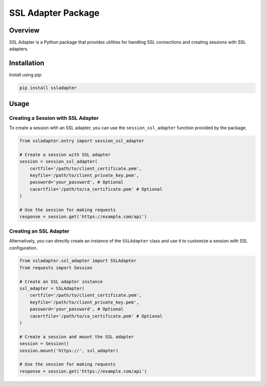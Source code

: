 .. ssladapter:

===================
SSL Adapter Package
===================

Overview
--------

SSL Adapter is a Python package that provides utilities for handling SSL connections and creating sessions with SSL adapters.

Installation
------------

Install using pip:

.. code-block:: bash

    pip install ssladapter

Usage
-----

Creating a Session with SSL Adapter
~~~~~~~~~~~~~~~~~~~~~~~~~~~~~~~~~~~~

To create a session with an SSL adapter, you can use the ``session_ssl_adapter`` function provided by the package.

.. code-block:: python

    from ssladapter.entry import session_ssl_adapter

    # Create a session with SSL adapter
    session = session_ssl_adapter(
        certfile='/path/to/client_certificate.pem',
        keyfile='/path/to/client_private_key.pem',
        password='your_password', # Optional
        cacertfile='/path/to/ca_certificate.pem' # Optional
    )

    # Use the session for making requests
    response = session.get('https://example.com/api')

Creating an SSL Adapter
~~~~~~~~~~~~~~~~~~~~~~~~

Alternatively, you can directly create an instance of the ``SSLAdapter`` class and use it to customize a session with SSL configuration.

.. code-block:: python

    from ssladapter.ssl_adapter import SSLAdapter
    from requests import Session

    # Create an SSL adapter instance
    ssl_adapter = SSLAdapter(
        certfile='/path/to/client_certificate.pem',
        keyfile='/path/to/client_private_key.pem',
        password='your_password', # Optional
        cacertfile='/path/to/ca_certificate.pem' # Optional
    )

    # Create a session and mount the SSL adapter
    session = Session()
    session.mount('https://', ssl_adapter)

    # Use the session for making requests
    response = session.get('https://example.com/api')
